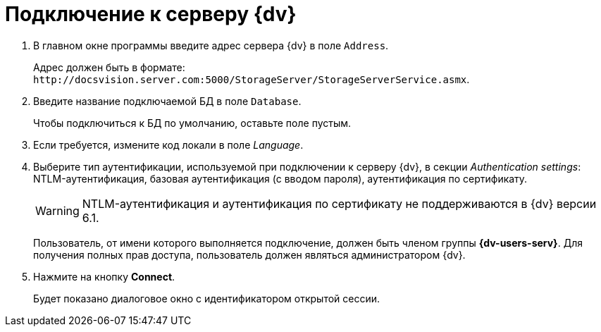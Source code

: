 = Подключение к серверу {dv}

. В главном окне программы введите адрес сервера {dv} в поле `Address`.
+
Адрес должен быть в формате: `\http://docsvision.server.com:5000/StorageServer/StorageServerService.asmx`.
. Введите название подключаемой БД в поле `Database`.
+
Чтобы подключиться к БД по умолчанию, оставьте поле пустым.
+
. Если требуется, измените код локали в поле _Language_.
. Выберите тип аутентификации, используемой при подключении к серверу {dv}, в секции _Authentication settings_: NTLM-аутентификация, базовая аутентификация (с вводом пароля), аутентификация по сертификату.
+
WARNING: NTLM-аутентификация и аутентификация по сертификату не поддерживаются в {dv} версии 6.1.
+
Пользователь, от имени которого выполняется подключение, должен быть членом группы *{dv-users-serv}*. Для получения полных прав доступа, пользователь должен являться администратором {dv}.
+
. Нажмите на кнопку *Connect*.
+
Будет показано диалоговое окно с идентификатором открытой сессии.
